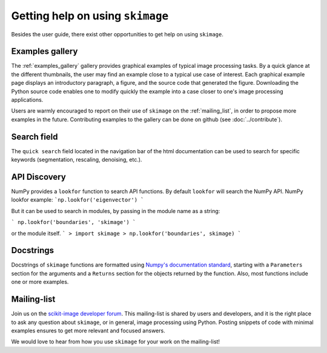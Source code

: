 =================================
Getting help on using ``skimage``
=================================

Besides the user guide, there exist other opportunities to get help on
using ``skimage``.

Examples gallery
----------------

The :ref:`examples_gallery` gallery provides graphical examples of
typical image processing tasks. By a quick glance at the different
thumbnails, the user may find an example close to a typical use case of
interest. Each graphical example page displays an introductory paragraph,
a figure, and the source code that generated the figure. Downloading the
Python source code enables one to modify quickly the example into a case
closer to one's image processing applications.

Users are warmly encouraged to report on their use of ``skimage`` on the
:ref:`mailing_list`, in order to propose more examples in the future.
Contributing examples to the gallery can be done on github (see
:doc:`../contribute`).

Search field
------------

The ``quick search`` field located in the navigation bar of the html
documentation can be used to search for specific keywords (segmentation,
rescaling, denoising, etc.).

API Discovery
-------------

NumPy provides a ``lookfor`` function to search API functions.
By default ``lookfor`` will search the NumPy API.
NumPy lookfor example:
```np.lookfor('eigenvector') ```

But it can be used to search in modules, by passing in the module
name as a string:

``` np.lookfor('boundaries', 'skimage') ```

or the module itself.
```
> import skimage
> np.lookfor('boundaries', skimage)
```

Docstrings
----------

Docstrings of ``skimage`` functions are formatted using `Numpy's
documentation standard
<https://github.com/numpy/numpy/blob/master/doc/HOWTO_DOCUMENT.rst.txt>`_,
starting with a ``Parameters`` section for the arguments and a
``Returns`` section for the objects returned by the function. Also, most
functions include one or more examples.


.. _mailing_list:

Mailing-list
------------

Join us on the `scikit-image
developer forum <https://discuss.scientific-python.org/c/contributor/skimage>`_.
This mailing-list is shared by users and developers, and it is the right
place to ask any question about ``skimage``, or in general, image
processing using Python.  Posting snippets of code with minimal examples
ensures to get more relevant and focused answers.

We would love to hear from how you use ``skimage`` for your work on the
mailing-list!
